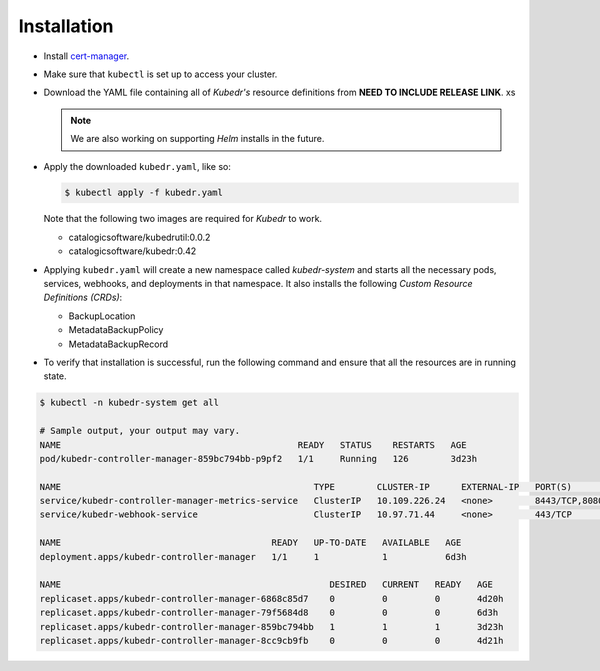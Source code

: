 ==============
 Installation
==============

- Install `cert-manager`_.

- Make sure that ``kubectl`` is set up to access your cluster.

- Download the YAML file containing all of *Kubedr's* resource
  definitions from **NEED TO INCLUDE RELEASE LINK**. xs

  .. note::

    We are also working on supporting *Helm* installs in the future.

- Apply the downloaded ``kubedr.yaml``, like so:

  .. code-block:: bash

    $ kubectl apply -f kubedr.yaml

  Note that the following two images are required for *Kubedr*  to
  work.

  * catalogicsoftware/kubedrutil:0.0.2
  * catalogicsoftware/kubedr:0.42

- Applying ``kubedr.yaml`` will create a new namespace called
  *kubedr-system* and starts all the necessary pods, services,
  webhooks, and deployments in that namespace. It also installs the
  following *Custom Resource Definitions (CRDs)*: 

  * BackupLocation
  * MetadataBackupPolicy
  * MetadataBackupRecord

- To verify that installation is successful, run the following command
  and ensure that all the resources are in running state.

.. code-block:: bash

  $ kubectl -n kubedr-system get all

  # Sample output, your output may vary.
  NAME                                             READY   STATUS    RESTARTS   AGE
  pod/kubedr-controller-manager-859bc794bb-p9pf2   1/1     Running   126        3d23h
  
  NAME                                                TYPE        CLUSTER-IP      EXTERNAL-IP   PORT(S)             AGE
  service/kubedr-controller-manager-metrics-service   ClusterIP   10.109.226.24   <none>        8443/TCP,8080/TCP   6d3h
  service/kubedr-webhook-service                      ClusterIP   10.97.71.44     <none>        443/TCP             6d3h
  
  NAME                                        READY   UP-TO-DATE   AVAILABLE   AGE
  deployment.apps/kubedr-controller-manager   1/1     1            1           6d3h
  
  NAME                                                   DESIRED   CURRENT   READY   AGE
  replicaset.apps/kubedr-controller-manager-6868c85d7    0         0         0       4d20h
  replicaset.apps/kubedr-controller-manager-79f5684d8    0         0         0       6d3h
  replicaset.apps/kubedr-controller-manager-859bc794bb   1         1         1       3d23h
  replicaset.apps/kubedr-controller-manager-8cc9cb9fb    0         0         0       4d21h
  
.. _cert-manager: https://cert-manager.io/
